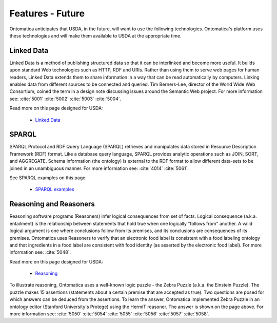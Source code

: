 
.. _$_06-future:

=================
Features - Future
=================

Ontomatica anticipates that USDA, in the future, will want to use the following technologies. Ontomatica's platform uses these technologies and will make them available to USDA at the appropriate time.

-----------
Linked Data
-----------

Linked Data is a method of publishing structured data so that it can be interlinked and become more useful. It builds upon standard Web technologies such as HTTP, RDF and URIs. Rather than using them to serve web pages for human readers, Linked Data extends them to share information in a way that can be read automatically by computers. Linking enables data from different sources to be connected and queried. Tim Berners-Lee, director of the World Wide Web Consortium, coined the term in a design note discussing issues around the Semantic Web project. For more information see: :cite:`5001` :cite:`5002` :cite:`5003` :cite:`5004`.

Read more on this page designed for USDA:

   - `Linked Data <http://www.ontomatica.com/public/organizations/BETV/LinkedData.html>`_

------
SPARQL
------

SPARQL Protocol and RDF Query Language (SPARQL) retrieves and manipulates data stored in Resource Description Framework (RDF) format. Like a database query language, SPARQL provides analytic operations such as JOIN, SORT, and AGGREGATE. Schema information (the ontology) is external to the RDF format to allow different data-sets to be joined in an unambiguous manner. For more information see: :cite:`4014` :cite:`5061`.

See SPARQL examples on this page:

   - `SPARQL examples <http://www.ontomatica.com/public/organizations/NBSL/Resource.html>`_

-----------------------
Reasoning and Reasoners
-----------------------

Reasoning software programs (Reasoners) infer logical consequences from set of facts. Logical consequence (a.k.a. entailment) is the relationship between statements that hold true when one logically "follows from" another. A valid logical argument is one where conclusions follow from its premises, and its conclusions are consequences of its premises. Ontomatica uses Reasoners to verify that an electronic food label is consistent with a food labeling ontology and that ingredients in a food label are consistent with food identity (as asserted by the electronic food label). For more information see: :cite:`5048`.

Read more on this page designed for USDA:

   - `Reasoning <http://www.ontomatica.com/public/organizations/BETV/Ontology.html#O7>`_

To illustrate reasoning, Ontomatica uses a well-known logic puzzle - the Zebra Puzzle (a.k.a. the Einstein Puzzle). The puzzle makes 15 assertions (statements about a certain premise that are accepted as true). Two questions are posed for which answers can be deduced from the assertions. To learn the answer, Ontomatica implemented Zebra Puzzle in an ontology editor (Stanford University's Protege) using the HermiT reasoner. The answer is shown on the page above. For more information see: :cite:`5050` :cite:`5054` :cite:`5055` :cite:`5056` :cite:`5057` :cite:`5058`.


